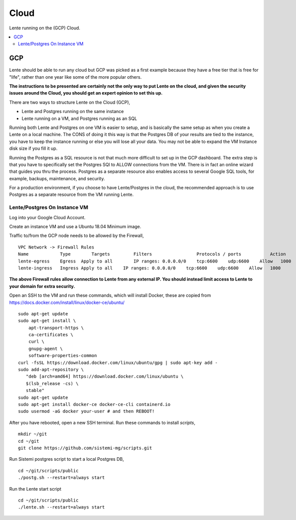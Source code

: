 Cloud
#####

Lente running on the (GCP) Cloud.


.. contents::
   :local:


GCP
***

Lente should be able to run any cloud but GCP was picked as a first example because they
have a free tier that is free for "life", rather than one year like some of the more popular others.

**The instructions to be presented are certainly not the only way to put Lente on the cloud, and
given the security issues around the Cloud, you should get an expert opinion to set this up.**

There are two ways to structure Lente on the Cloud (GCP),

* Lente and Postgres running on the same instance
* Lente running on a VM, and Postgres running as an SQL

Running both Lente and Postgres on one VM is easier to setup, and is basically the same setup
as when you create a Lente on a local machine.  The CONS of doing it this way is that the Postgres DB
of your results are tied to the instance, you have to keep the instance running or else you will lose
all your data.  You may not be able to expand the VM Instance disk size if you fill it up.

Running the Postgres as a SQL resource is not that much more difficult to set up in the GCP dashboard.
The extra step is that you have to specifically set the Postgres SQl to ALLOW connections from the VM.  There
is in fact an online wizard that guides you thru the process.  Postgres as a separate resource also
enables access to several Google SQL tools, for example, backups, maintenance, and security.

For a production environment, if you choose to have Lente/Postgres in the cloud, the recommended
approach is to use Postgres as a separate resource from the VM running Lente.


Lente/Postgres On Instance VM
=================================

Log into your Google Cloud Account.

Create an instance VM and use a Ubuntu 18.04 Minimum image.

Traffic to/from the GCP node needs to be allowed by the Firewall,

::

    VPC Network -> Firewall Rules
    Name            Type	Targets	        Filters	                Protocols / ports	    Action	Priority	Network
    lente-egress    Egress  Apply to all	IP ranges: 0.0.0.0/0    tcp:6600    udp:6600    Allow   1000        default
    lente-ingress   Ingress Apply to all    IP ranges: 0.0.0.0/0    tcp:6600    udp:6600    Allow   1000        default

**The above Firewall rules allow connection to Lente from any external IP.  You should instead limit access to Lente
to your domain for extra security.**

Open an SSH to the VM and run these commands, which will install Docker, these are copied from https://docs.docker.com/install/linux/docker-ce/ubuntu/

::

    sudo apt-get update
    sudo apt-get install \
        apt-transport-https \
        ca-certificates \
        curl \
        gnupg-agent \
        software-properties-common
    curl -fsSL https://download.docker.com/linux/ubuntu/gpg | sudo apt-key add -
    sudo add-apt-repository \
       "deb [arch=amd64] https://download.docker.com/linux/ubuntu \
       $(lsb_release -cs) \
       stable"
    sudo apt-get update
    sudo apt-get install docker-ce docker-ce-cli containerd.io
    sudo usermod -aG docker your-user # and then REBOOT!

After you have rebooted, open a new SSH terminal.
Run these commands to install `scripts`,

::

    mkdir ~/git
    cd ~/git
    git clone https://github.com/sistemi-mg/scripts.git


Run Sistemi postgres script to start a local Postgres DB,

::

    cd ~/git/scripts/public
    ./postg.sh --restart=always start


Run the Lente start script

::

    cd ~/git/scripts/public
    ./lente.sh --restart=always start
